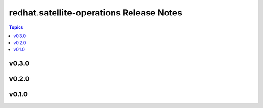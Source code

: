 =========================================
redhat.satellite-operations Release Notes
=========================================

.. contents:: Topics


v0.3.0
======

v0.2.0
======

v0.1.0
======
